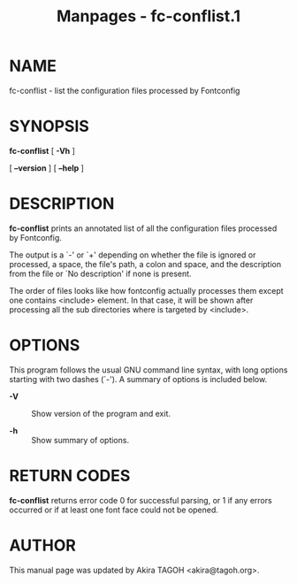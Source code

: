 #+TITLE: Manpages - fc-conflist.1
* NAME
fc-conflist - list the configuration files processed by Fontconfig

* SYNOPSIS
*fc-conflist* [ *-Vh* ]

[ *--version* ] [ *--help* ]

* DESCRIPTION
*fc-conflist* prints an annotated list of all the configuration files
processed by Fontconfig.

The output is a `-' or `+' depending on whether the file is ignored or
processed, a space, the file's path, a colon and space, and the
description from the file or `No description' if none is present.

The order of files looks like how fontconfig actually processes them
except one contains <include> element. In that case, it will be shown
after processing all the sub directories where is targeted by <include>.

* OPTIONS
This program follows the usual GNU command line syntax, with long
options starting with two dashes (`-'). A summary of options is included
below.

- *-V* :: Show version of the program and exit.

- *-h* :: Show summary of options.

* RETURN CODES
*fc-conflist* returns error code 0 for successful parsing, or 1 if any
errors occurred or if at least one font face could not be opened.

* AUTHOR
This manual page was updated by Akira TAGOH <akira@tagoh.org>.
